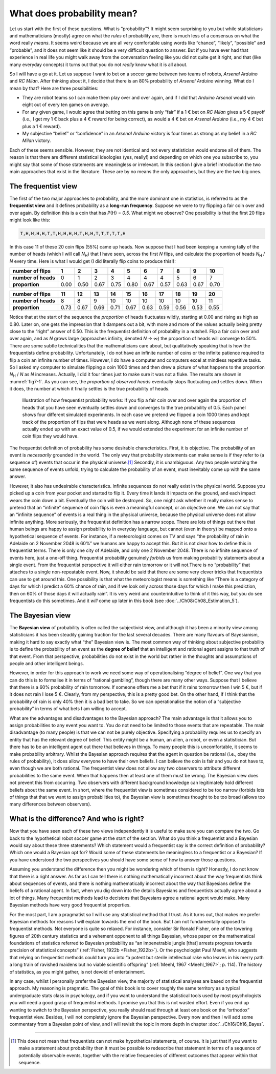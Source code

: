 .. sectionauthor:: `Danielle J. Navarro <https://djnavarro.net/>`_ and `David R. Foxcroft <https://www.davidfoxcroft.com/>`_

What does probability mean?
---------------------------

Let us start with the first of these questions. What is “probability”? It might
seem surprising to you but while statisticians and mathematicians (mostly)
agree on what the *rules* of probability are, there is much less of a consensus
on what the word really *means*. It seems weird because we are all very
comfortable using words like “chance”, “likely”, “possible” and “probable”, and
it does not seem like it should be a very difficult question to answer. But if
you have ever had that experience in real life you might walk away from the
conversation feeling like you did not quite get it right, and that (like many
everyday concepts) it turns out that you do not *really* know what it is all
about.

So I will have a go at it. Let us suppose I want to bet on a soccer game
between two teams of robots, *Arsenal Arduino* and *RC Milan*. After thinking
about it, I decide that there is an 80\% probability of *Arsenal Arduino*
winning. What do I mean by that? Here are three possibilities:

-  They are robot teams so I can make them play over and over again, and if I
   did that *Arduino Arsenal* would win eight out of every ten games on average.

-  For any given game, I would agree that betting on this game is only “fair”
   if a 1 € bet on *RC Milan* gives a 5 € payoff (i.e., I get my 1 € back plus 
   a 4 € reward for being correct), as would a 4 € bet on *Arsenal Arduino* 
   (i.e., my 4 € bet plus a 1 € reward).

-  My subjective “belief” or “confidence” in an *Arsenal Arduino* victory is
   four times as strong as my belief in a *RC Milan* victory.

Each of these seems sensible. However, they are not identical and not every
statistician would endorse all of them. The reason is that there are different
statistical ideologies (yes, really!) and depending on which one you subscribe
to, you might say that some of those statements are meaningless or irrelevant.
In this section I give a brief introduction the two main approaches that exist
in the literature. These are by no means the only approaches, but they are the
two big ones.

The frequentist view
~~~~~~~~~~~~~~~~~~~~

The first of the two major approaches to probability, and the more dominant one
in statistics, is referred to as the **frequentist view** and it defines
probability as a **long-run frequency**. Suppose we were to try flipping a fair
coin over and over again. By definition this is a coin that has *P*\(H) =
*0.5*. What might we observe? One possibility is that the first 20 flips might
look like this:

.. code-block:: text

   T,H,H,H,H,T,T,H,H,H,H,T,H,H,T,T,T,T,T,H

In this case 11 of these 20 coin flips (55\%) came up heads. Now suppose that I
had been keeping a running tally of the number of heads (which I will call
*N*\ :sub:`H`\ ) that I have seen, across the first *N* flips, and calculate
the proportion of heads *N*\ :sub:`H` / *N* every time. Here is what I would
get (I did literally flip coins to produce this!):

+---------------------+------+------+------+------+------+------+------+------+------+------+
| number of flips     |    1 |    2 |    3 |    4 |    5 |    6 |    7 |    8 |    9 |   10 |
+=====================+======+======+======+======+======+======+======+======+======+======+
| **number of heads** |    0 |    1 |    2 |    3 |    4 |    4 |    4 |    5 |    6 |    7 |
+---------------------+------+------+------+------+------+------+------+------+------+------+
| **proportion**      | 0.00 | 0.50 | 0.67 | 0.75 | 0.80 | 0.67 | 0.57 | 0.63 | 0.67 | 0.70 |
+---------------------+------+------+------+------+------+------+------+------+------+------+

+---------------------+------+------+------+------+------+------+------+------+------+------+
| number of flips     |   11 |   12 |   13 |   14 |   15 |   16 |   17 |   18 |   19 |   20 |
+=====================+======+======+======+======+======+======+======+======+======+======+
| **number of heads** |    8 |    8 |    9 |   10 |   10 |   10 |   10 |   10 |   10 |   11 |
+---------------------+------+------+------+------+------+------+------+------+------+------+
| **proportion**      | 0.73 | 0.67 | 0.69 | 0.71 | 0.67 | 0.63 | 0.59 | 0.56 | 0.53 | 0.55 |
+---------------------+------+------+------+------+------+------+------+------+------+------+

Notice that at the start of the sequence the *proportion* of heads fluctuates
wildly, starting at 0.00 and rising as high as 0.80. Later on, one gets the
impression that it dampens out a bit, with more and more of the values actually
being pretty close to the “right” answer of 0.50. This is the frequentist
definition of probability in a nutshell. Flip a fair coin over and over again,
and as *N* grows large (approaches infinity, denoted *N* → ∞) the proportion of
heads will converge to 50\%. There are some subtle technicalities that the
mathematicians care about, but qualitatively speaking that is how the
frequentists define probability. Unfortunately, I do not have an infinite
number of coins or the infinite patience required to flip a coin an infinite
number of times. However, I do have a computer and computers excel at mindless
repetitive tasks. So I asked my computer to simulate flipping a coin 1000 times
and then drew a picture of what happens to the proportion *N*\ :sub:`H` / *N*
as *N* increases. Actually, I did it four times just to make sure it was not a
fluke. The results are shown in :numref:`fig7-1`. As you can see, the
*proportion of observed heads* eventually stops fluctuating and settles down.
When it does, the number at which it finally settles is the true probability of
heads.

.. ----------------------------------------------------------------------------

.. figure:: ../_images/fig7-1.*
   :alt: Illustration of how frequentist probability works
   :name: fig7-1

   Illustration of how frequentist probability works: If you flip a fair coin
   over and over again the proportion of heads that you have seen eventually
   settles down and converges to the true probability of 0.5. Each panel shows
   four different simulated experiments. In each case we pretend we flipped a
   coin 1000 times and kept track of the proportion of flips that were heads as 
   we went along. Although none of these sequences actually ended up with an
   exact value of 0.5, if we would extended the experiment for an infinite
   number of coin flips they would have.
   
.. ----------------------------------------------------------------------------

The frequentist definition of probability has some desirable characteristics.
First, it is objective. The probability of an event is *necessarily* grounded
in the world. The only way that probability statements can make sense is if
they refer to (a sequence of) events that occur in the physical universe.\ [#]_
Secondly, it is unambiguous. Any two people watching the same sequence of
events unfold, trying to calculate the probability of an event, must inevitably
come up with the same answer.

However, it also has undesirable characteristics. Infinite sequences do not
really exist in the physical world. Suppose you picked up a coin from your
pocket and started to flip it. Every time it lands it impacts on the ground,
and each impact wears the coin down a bit. Eventually the coin will be
destroyed. So, one might ask whether it really makes sense to pretend that an
“infinite” sequence of coin flips is even a meaningful concept, or an objective
one. We can not say that an “infinite sequence” of events is a real thing in
the physical universe, because the physical universe does not allow infinite
anything. More seriously, the frequentist definition has a narrow scope. There
are lots of things out there that human beings are happy to assign probability
to in everyday language, but cannot (even in theory) be mapped onto a
hypothetical sequence of events. For instance, if a meteorologist comes on TV
and says “the probability of rain in Adelaide on 2 November 2048 is 60\%” we
humans are happy to accept this. But it is not clear how to define this in
frequentist terms. There is only one city of Adelaide, and only one 2 November
\2048. There is no infinite sequence of events here, just a one-off thing.
Frequentist probability genuinely *forbids* us from making probability
statements about a single event. From the frequentist perspective it will
either rain tomorrow or it will not.There is no “probability” that attaches to
a single non-repeatable event. Now, it should be said that there are some very
clever tricks that frequentists can use to get around this. One possibility is
that what the meteorologist means is something like “There is a category of
days for which I predict a 60\% chance of rain, and if we look only across
those days for which I make this prediction, then on 60\% of those days it will
actually rain”. It is very weird and counterintuitive to think of it this way,
but you do see frequentists do this sometimes. And it *will* come up later in
this book (see :doc:`../Ch08/Ch08_Estimation_5`).

The Bayesian view
~~~~~~~~~~~~~~~~~

The **Bayesian view** of probability is often called the subjectivist view, and
although it has been a minority view among statisticians it has been steadily
gaining traction for the last several decades. There are many flavours of
Bayesianism, making it hard to say exactly what “the” Bayesian view is. The
most common way of thinking about subjective probability is to define the
probability of an event as the **degree of belief** that an intelligent and
rational agent assigns to that truth of that event. From that perspective,
probabilities do not exist in the world but rather in the thoughts and
assumptions of people and other intelligent beings.

However, in order for this approach to work we need some way of operationalising
“degree of belief”. One way that you can do this is to formalise it in terms of
“rational gambling”, though there are many other ways. Suppose that I believe
that there is a 60\% probability of rain tomorrow. If someone offers me a bet
that if it rains tomorrow then I win 5 €, but if it does not rain I lose 5 €.
Clearly, from my perspective, this is a pretty good bet. On the other hand, if
I think that the probability of rain is only 40\% then it is a bad bet to take.
So we can operationalise the notion of a “subjective probability” in terms of
what bets I am willing to accept.

What are the advantages and disadvantages to the Bayesian approach? The main
advantage is that it allows you to assign probabilities to any event you want
to. You do not need to be limited to those events that are repeatable. The main
disadvantage (to many people) is that we can not be purely objective.
Specifying a probability requires us to specify an entity that has the relevant
degree of belief. This entity might be a human, an alien, a robot, or even a
statistician. But there has to be an intelligent agent out there that believes
in things. To many people this is uncomfortable, it seems to make probability
arbitrary. Whilst the Bayesian approach requires that the agent in question be
rational (i.e., obey the rules of probability), it does allow everyone to have
their own beliefs. I can believe the coin is fair and you do not have to, even
though we are both rational. The frequentist view does not allow any two
observers to attribute different probabilities to the same event. When that
happens then at least one of them must be wrong. The Bayesian view does not
prevent this from occurring. Two observers with different background knowledge
can legitimately hold different beliefs about the same event. In short, where
the frequentist view is sometimes considered to be too narrow (forbids lots of
things that that we want to assign probabilities to), the Bayesian view is
sometimes thought to be too broad (allows too many differences between
observers).

What is the difference? And who is right?
~~~~~~~~~~~~~~~~~~~~~~~~~~~~~~~~~~~~~~~~~

Now that you have seen each of these two views independently it is useful to
make sure you can compare the two. Go back to the hypothetical robot soccer
game at the start of the section. What do you think a frequentist and a
Bayesian would say about these three statements? Which statement would a
frequentist say is the correct definition of probability? Which one would a
Bayesian opt for? Would some of these statements be meaningless to a
frequentist or a Bayesian? If you have understood the two perspectives you
should have some sense of how to answer those questions.

Assuming you understand the difference then you might be wondering which of
them is *right*? Honestly, I do not know that there is a right answer. As far
as I can tell there is nothing mathematically incorrect about the way
frequentists think about sequences of events, and there is nothing
mathematically incorrect about the way that Bayesians define the beliefs of a
rational agent. In fact, when you dig down into the details Bayesians and
frequentists actually agree about a lot of things. Many frequentist methods
lead to decisions that Bayesians agree a rational agent would make. Many
Bayesian methods have very good frequentist properties.

For the most part, I am a pragmatist so I will use any statistical method that
I trust. As it turns out, that makes me prefer Bayesian methods for reasons I
will explain towards the end of the book. But I am not fundamentally opposed to
frequentist methods. Not everyone is quite so relaxed. For instance, consider
Sir Ronald Fisher, one of the towering figures of 20th century statistics and a
vehement opponent to all things Bayesian, whose paper on the mathematical
foundations of statistics referred to Bayesian probability as “an impenetrable
jungle [that] arrests progress towards precision of statistical concepts”
(:ref:`Fisher, 1922b <Fisher_1922b>`). Or the psychologist Paul Meehl, who
suggests that relying on frequentist methods could turn you into “a potent but
sterile intellectual rake who leaves in his merry path a long train of ravished
maidens but no viable scientific offspring” (:ref:`Meehl, 1967 <Meehl_1967>`;
p. 114). The history of statistics, as you might gather, is not devoid of
entertainment.

In any case, whilst I personally prefer the Bayesian view, the majority of
statistical analyses are based on the frequentist approach. My reasoning is
pragmatic. The goal of this book is to cover roughly the same territory as a
typical undergraduate stats class in psychology, and if you want to understand
the statistical tools used by most psychologists you will need a good grasp of
frequentist methods. I promise you that this is not wasted effort. Even if you
end up wanting to switch to the Bayesian perspective, you really should read
through at least one book on the “orthodox” frequentist view. Besides, I will
not completely ignore the Bayesian perspective. Every now and then I will add
some commentary from a Bayesian point of view, and I will revisit the topic in
more depth in chapter :doc:`../Ch16/Ch16_Bayes`.

------

.. [#]
   This does not mean that frequentists can not make hypothetical
   statements, of course. It is just that if you want to make a statement
   about probability then it must be possible to redescribe that
   statement in terms of a sequence of potentially observable events,
   together with the relative frequencies of different outcomes that
   appear within that sequence.
